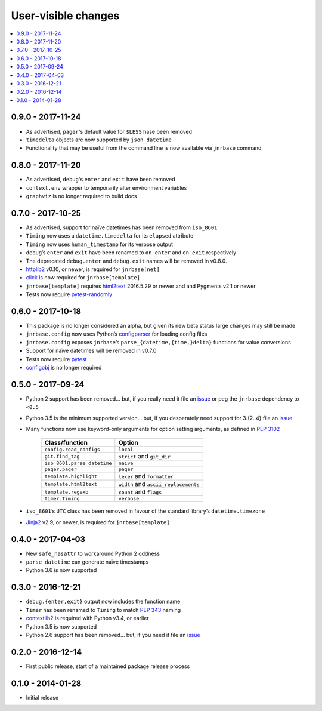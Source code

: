User-visible changes
====================

.. See doc/upgrading.rst for a more explantory discussion of major changes

.. contents::
   :local:

0.9.0 - 2017-11-24
------------------

* As advertised, ``pager``'s default value for ``$LESS`` hase been removed
* ``timedelta`` objects are now supported by ``json_datetime``
* Functionality that may be useful from the command line is now available via
  ``jnrbase`` command

0.8.0 - 2017-11-20
------------------

* As advertised, ``debug``'s ``enter`` and ``exit`` have been removed
* ``context.env`` wrapper to temporarily alter environment variables
* ``graphviz`` is no longer required to build docs

0.7.0 - 2017-10-25
------------------

* As advertised, support for naïve datetimes has been removed from ``iso_8601``
* ``Timing`` now uses a ``datetime.timedelta`` for its ``elapsed`` attribute
* ``Timing`` now uses ``human_timestamp`` for its verbose output
* ``debug``’s ``enter`` and ``exit`` have been renamed to ``on_enter`` and
  ``on_exit`` respectively
* The deprecated ``debug.enter`` and ``debug.exit`` names will be removed in
  v0.8.0.
* httplib2_ v0.10, or newer, is required for ``jnrbase[net]``
* click_ is now required for ``jnrbase[template]``
* ``jnrbase[template]`` requires html2text_ 2016.5.29 or newer and and Pygments
  v2.1 or newer
* Tests now require pytest-randomly_

.. _click: https://pypi.python.org/pypi/click/
.. _html2text: https://pypi.python.org/pypi/html2text/
.. _httplib2: https://pypi.python.org/pypi/httplib2/
.. _pytest-randomly: https://pypi.python.org/pypi/pytest-randomly/

0.6.0 - 2017-10-18
------------------

* This package is no longer considered an alpha, but given its new beta status
  large changes may still be made
* ``jnrbase.config`` now uses Python’s configparser_ for loading config files
* ``jnrbase.config`` exposes ``jnrbase``’s ``parse_{datetime,{time,}delta}``
  functions for value conversions
* Support for naïve datetimes will be removed in v0.7.0
* Tests now require pytest_
* configobj_ is no longer required

.. _configparser: http://docs.python.org/3/library/configparser.html
.. _pytest: https://pypi.python.org/pypi/pytest/
.. _configobj: https://pypi.python.org/pypi/configobj

0.5.0 - 2017-09-24
------------------

* Python 2 support has been removed… but, if you really need it file an issue_
  or peg the ``jnrbase`` dependency to ``<0.5``
* Python 3.5 is the minimum supported version… but, if you desperately need
  support for 3.{2..4} file an issue_
* Many functions now use keyword-only arguments for option setting arguments,
  as defined in :PEP:`3102`

    ===========================    ====================================
    Class/function                 Option
    ===========================    ====================================
    ``config.read_configs``        ``local``
    ``git.find_tag``               ``strict`` and ``git_dir``
    ``iso_8601.parse_datetime``    ``naive``
    ``pager.pager``                ``pager``
    ``template.highlight``         ``lexer`` and ``formatter``
    ``template.html2text``         ``width`` and ``ascii_replacements``
    ``template.regexp``            ``count`` and ``flags``
    ``timer.Timing``               ``verbose``
    ===========================    ====================================

* ``iso_8601``’s ``UTC`` class has been removed in favour of the standard
  library’s ``datetime.timezone``
* Jinja2_ v2.9, or newer, is required for ``jnrbase[template]``

.. _Jinja2: https://pypi.python.org/pypi/Jinja2

0.4.0 - 2017-04-03
------------------

* New ``safe_hasattr`` to workaround Python 2 oddness
* ``parse_datetime`` can generate naïve timestamps
* Python 3.6  is now supported

0.3.0 - 2016-12-21
------------------

* ``debug.{enter,exit}`` output now includes the function name
* ``Timer`` has been renamed to ``Timing`` to match :PEP:`343` naming
* contextlib2_ is required with Python v3.4, or earlier
* Python 3.5 is now supported
* Python 2.6 support has been removed… but, if you need it file an issue_

.. _contextlib2: https://pypi.python.org/pypi/contextlib2
.. _issue: https://github.com/JNRowe/jnrbase/issues

0.2.0 - 2016-12-14
------------------

* First public release, start of a maintained package release process

0.1.0 - 2014-01-28
------------------

* Initial release

